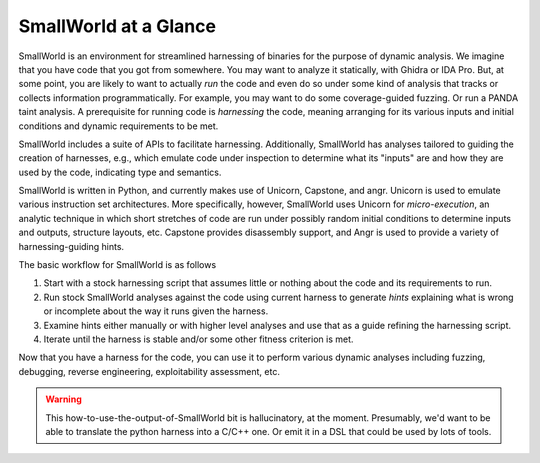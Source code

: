 SmallWorld at a Glance
----------------------

    
SmallWorld is an environment for streamlined harnessing of binaries
for the purpose of dynamic analysis. We imagine that you have code
that you got from somewhere. You may want to analyze it statically,
with Ghidra or IDA Pro. But, at some point, you are likely to want to
actually *run* the code and even do so under some kind of analysis
that tracks or collects information programmatically. For example, you
may want to do some coverage-guided fuzzing. Or run a PANDA taint
analysis. A prerequisite for running code is *harnessing* the code,
meaning arranging for its various inputs and initial conditions and
dynamic requirements to be met.

SmallWorld includes a suite of APIs to facilitate
harnessing. Additionally, SmallWorld has analyses tailored to guiding
the creation of harnesses, e.g., which emulate code under inspection
to determine what its "inputs" are and how they are used by the code,
indicating type and semantics.

SmallWorld is written in Python, and currently makes use of Unicorn,
Capstone, and angr. Unicorn is used to emulate various instruction set
architectures. More specifically, however, SmallWorld uses Unicorn
for *micro-execution*, an analytic technique in which short stretches
of code are run under possibly random initial conditions to determine
inputs and outputs, structure layouts, etc. Capstone provides
disassembly support, and Angr is used to provide a variety of
harnessing-guiding hints.

The basic workflow for SmallWorld is as follows

1. Start with a stock harnessing script that assumes little or nothing about the code and its requirements to run.
2. Run stock SmallWorld analyses against the code using current harness to generate *hints* explaining what is wrong or incomplete about the way it runs given the harness. 
3. Examine hints either manually or with higher level analyses and use that as a guide refining the harnessing script.
4. Iterate until the harness is stable and/or some other fitness criterion is met.

.. image:: pics/SmallWorld-Workflow.png
	   :width: 600
   
Now that you have a harness for the code, you can use it to perform
various dynamic analyses including fuzzing, debugging, reverse
engineering, exploitability assessment, etc.

.. warning:: This how-to-use-the-output-of-SmallWorld bit is hallucinatory, at the moment. Presumably, we'd want to be able to translate the python harness into a C/C++ one. Or emit it in a DSL that could be used by lots of tools.


